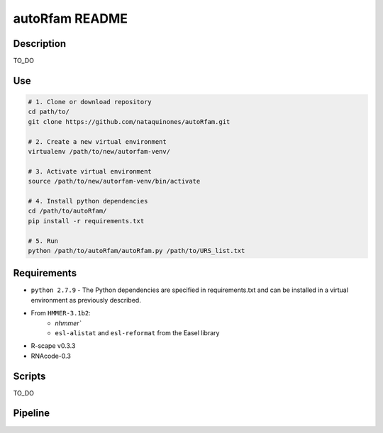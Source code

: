 autoRfam README
===============
Description
-----------
TO_DO

Use
---

.. code:: bash

  # 1. Clone or download repository
  cd path/to/
  git clone https://github.com/nataquinones/autoRfam.git

  # 2. Create a new virtual environment
  virtualenv /path/to/new/autorfam-venv/

  # 3. Activate virtual environment
  source /path/to/new/autorfam-venv/bin/activate

  # 4. Install python dependencies
  cd /path/to/autoRfam/
  pip install -r requirements.txt

  # 5. Run
  python /path/to/autoRfam/autoRfam.py /path/to/URS_list.txt 

Requirements
------------
- ``python 2.7.9``
  - The Python dependencies are specified in requirements.txt and can be installed in a virtual environment as previously described.
- From ``HMMER-3.1b2``: 
    - `nhmmer``
    - ``esl-alistat`` and ``esl-reformat`` from the Easel library
- R-scape v0.3.3
- RNAcode-0.3


Scripts
-------
TO_DO



Pipeline
---------
.. image::  https://github.com/nataquinones/autoRfam/blob/master/docs/pipeline_diagram.png 

